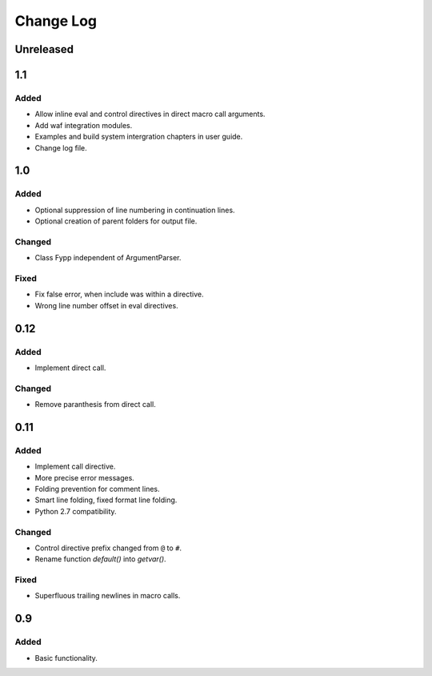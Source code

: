 ==========
Change Log
==========


Unreleased
==========


1.1
===

Added
-----

* Allow inline eval and control directives in direct macro call arguments.

* Add waf integration modules.

* Examples and build system intergration chapters in user guide.

* Change log file.


1.0
===

Added
-----

* Optional suppression of line numbering in continuation lines.

* Optional creation of parent folders for output file.


Changed
-------

* Class Fypp independent of ArgumentParser.


Fixed
-----

* Fix false error, when include was within a directive.

* Wrong line number offset in eval directives.


0.12
====

Added
-----

* Implement direct call.


Changed
-------

* Remove paranthesis from direct call.


0.11
====

Added
-----

* Implement call directive.

* More precise error messages.

* Folding prevention for comment lines.

* Smart line folding, fixed format line folding.

* Python 2.7 compatibility.


Changed
-------

* Control directive prefix changed from ``@`` to ``#``.

* Rename function `default()` into `getvar()`.


Fixed
-----

* Superfluous trailing newlines in macro calls.


0.9
===

Added
-----

* Basic functionality.
